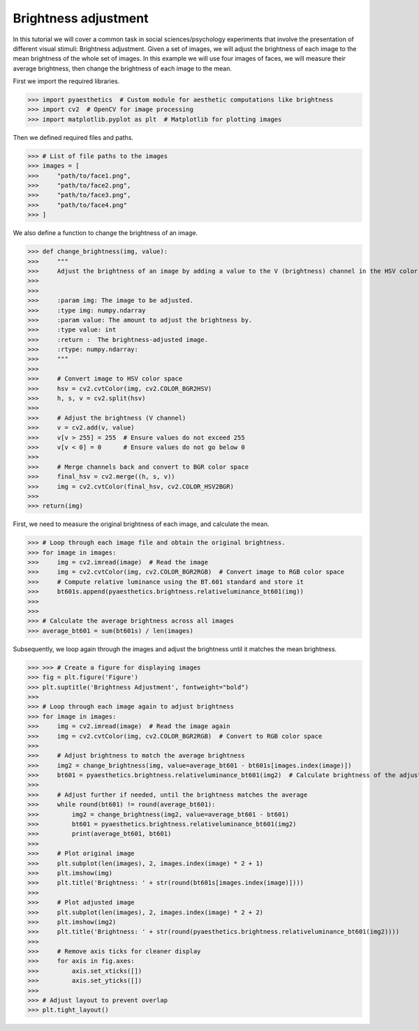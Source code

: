 .. _brightnessadjustment:

Brightness adjustment
=========================

In this tutorial we will cover a common task in social sciences/psychology experiments that involve the presentation of different visual stimuli: Brightness adjustment. 
Given a set of images, we will adjust the brightness of each image to the mean brightness of the whole set of images.
In this example we will use four images of faces, we will measure their average brightness, then change the brightness of each image to the mean.

First we import the required libraries.

>>> import pyaesthetics  # Custom module for aesthetic computations like brightness
>>> import cv2  # OpenCV for image processing
>>> import matplotlib.pyplot as plt  # Matplotlib for plotting images

Then we defined required files and paths.

>>> # List of file paths to the images
>>> images = [
>>>     "path/to/face1.png",
>>>     "path/to/face2.png",
>>>     "path/to/face3.png",
>>>     "path/to/face4.png"
>>> ]

We also define a function to change the brightness of an image.

>>> def change_brightness(img, value):
>>>     """
>>>     Adjust the brightness of an image by adding a value to the V (brightness) channel in the HSV color space.
>>> 
>>>     
>>>     :param img: The image to be adjusted.
>>>     :type img: numpy.ndarray
>>>     :param value: The amount to adjust the brightness by.
>>>     :type value: int
>>>     :return :  The brightness-adjusted image.
>>>     :rtype: numpy.ndarray:
>>>     """
>>>     
>>>     # Convert image to HSV color space
>>>     hsv = cv2.cvtColor(img, cv2.COLOR_BGR2HSV)
>>>     h, s, v = cv2.split(hsv)
>>>     
>>>     # Adjust the brightness (V channel)
>>>     v = cv2.add(v, value)
>>>     v[v > 255] = 255  # Ensure values do not exceed 255
>>>     v[v < 0] = 0      # Ensure values do not go below 0
>>>     
>>>     # Merge channels back and convert to BGR color space
>>>     final_hsv = cv2.merge((h, s, v))
>>>     img = cv2.cvtColor(final_hsv, cv2.COLOR_HSV2BGR)
>>>    
>>> return(img)

First, we need to measure the original brightness of each image, and calculate the mean.

>>> # Loop through each image file and obtain the original brightness.
>>> for image in images:
>>>     img = cv2.imread(image)  # Read the image
>>>     img = cv2.cvtColor(img, cv2.COLOR_BGR2RGB)  # Convert image to RGB color space
>>>     # Compute relative luminance using the BT.601 standard and store it
>>>     bt601s.append(pyaesthetics.brightness.relativeluminance_bt601(img))
>>> 
>>> 
>>> # Calculate the average brightness across all images
>>> average_bt601 = sum(bt601s) / len(images)

Subsequently, we loop again through the images and adjust the brightness until it matches the mean brightness.

>>> >>> # Create a figure for displaying images
>>> fig = plt.figure('Figure')
>>> plt.suptitle('Brightness Adjustment', fontweight="bold")
>>> 
>>> # Loop through each image again to adjust brightness
>>> for image in images:
>>>     img = cv2.imread(image)  # Read the image again
>>>     img = cv2.cvtColor(img, cv2.COLOR_BGR2RGB)  # Convert to RGB color space
>>>     
>>>     # Adjust brightness to match the average brightness
>>>     img2 = change_brightness(img, value=average_bt601 - bt601s[images.index(image)])
>>>     bt601 = pyaesthetics.brightness.relativeluminance_bt601(img2)  # Calculate brightness of the adjusted image
>>>     
>>>     # Adjust further if needed, until the brightness matches the average
>>>     while round(bt601) != round(average_bt601):
>>>         img2 = change_brightness(img2, value=average_bt601 - bt601)
>>>         bt601 = pyaesthetics.brightness.relativeluminance_bt601(img2)
>>>         print(average_bt601, bt601)
>>>     
>>>     # Plot original image
>>>     plt.subplot(len(images), 2, images.index(image) * 2 + 1)
>>>     plt.imshow(img)
>>>     plt.title('Brightness: ' + str(round(bt601s[images.index(image)])))
>>>     
>>>     # Plot adjusted image
>>>     plt.subplot(len(images), 2, images.index(image) * 2 + 2)
>>>     plt.imshow(img2)
>>>     plt.title('Brightness: ' + str(round(pyaesthetics.brightness.relativeluminance_bt601(img2))))
>>>     
>>>     # Remove axis ticks for cleaner display
>>>     for axis in fig.axes:
>>>         axis.set_xticks([])
>>>         axis.set_yticks([])
>>> 
>>> # Adjust layout to prevent overlap
>>> plt.tight_layout()

.. image:: examples/brightnessAdjustments.png
   :width: 400 px
   :align: center
